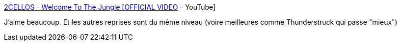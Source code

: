:jbake-type: post
:jbake-status: published
:jbake-title: 2CELLOS - Welcome To The Jungle [OFFICIAL VIDEO] - YouTube
:jbake-tags: vidéo,musique,art,metal,classique,_mois_janv.,_année_2016
:jbake-date: 2016-01-22
:jbake-depth: ../
:jbake-uri: shaarli/1453466286000.adoc
:jbake-source: https://nicolas-delsaux.hd.free.fr/Shaarli?searchterm=https%3A%2F%2Fwww.youtube.com%2Fwatch%3Fv%3D3V7EugoweM4&searchtags=vid%C3%A9o+musique+art+metal+classique+_mois_janv.+_ann%C3%A9e_2016
:jbake-style: shaarli

https://www.youtube.com/watch?v=3V7EugoweM4[2CELLOS - Welcome To The Jungle [OFFICIAL VIDEO] - YouTube]

J'aime beaucoup. Et les autres reprises sont du même niveau (voire meilleures comme Thunderstruck qui passe "mieux")
